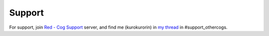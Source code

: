 .. _support:

*******
Support
*******

For support, join `Red - Cog Support <https://discord.gg/GET4DVk>`_ server, and find me (kurokurorin)
in `my thread <https://discord.com/channels/240154543684321280/1040316183422963782>`_ in #support_othercogs.